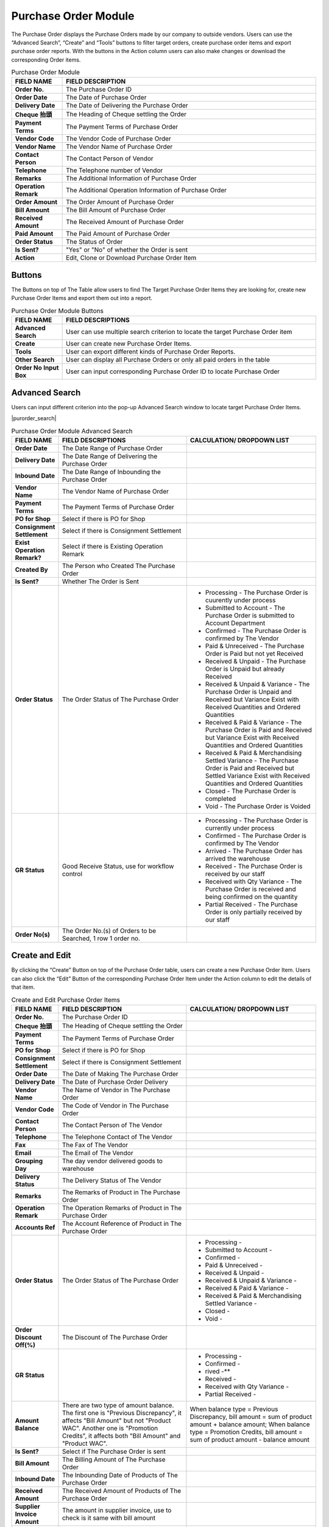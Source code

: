 ************
Purchase Order Module 
************
The Purchase Order displays the Purchase Orders made by our company to outside vendors. Users can use the “Advanced Search”, “Create” and “Tools” buttons to filter target orders, create purchase order items and export purchase order reports. With the buttons in the Action column users can also make changes or download the corresponding Order items.

|purorder|

.. list-table:: Purchase Order Module
    :widths: 10 50
    :header-rows: 1
    :stub-columns: 1

    * - FIELD NAME
      - FIELD DESCRIPTION
    * - Order No.
      - The Purchase Order ID
    * - Order Date
      - The Date of Purchase Order
    * - Delivery Date
      - The Date of Delivering the Purchase Order
    * - Cheque 抬頭
      - The Heading of Cheque settling the Order
    * - Payment Terms
      - The Payment Terms of Purchase Order
    * - Vendor Code
      - The Vendor Code of Purchase Order
    * - Vendor Name
      - The Vendor Name of Purchase Order
    * - Contact Person
      - The Contact Person of Vendor
    * - Telephone
      - The Telephone number of Vendor
    * - Remarks
      - The Additional Information of Purchase Order
    * - Operation Remark
      - The Additional Operation Information of Purchase Order
    * - Order Amount
      - The Order Amount of Purchase Order
    * - Bill Amount
      - The Bill Amount of Purchase Order
    * - Received Amount
      - The Received Amount of Purchase Order
    * - Paid Amount
      - The Paid Amount of Purchase Order
    * - Order Status
      - The Status of Order
    * - Is Sent?
      - "Yes" or "No" of whether the Order is sent
    * - Action
      - Edit, Clone or Download Purchase Order Item
      
Buttons
==================
The Buttons on top of The Table allow users to find The Target Purchase Order Items they are looking for, create new Purchase Order Items and export them out into a report.

|purorder_buttons|

.. list-table:: Purchase Order Module Buttons
    :widths: 10 50
    :header-rows: 1
    :stub-columns: 1

    * - FIELD NAME
      - FIELD DESCRIPTIONS
    * - Advanced Search
      - User can use multiple search criterion to locate the target Purchase Order item
    * - Create
      - User can create new Purchase Order Items.
    * - Tools
      - User can export different kinds of Purchase Order Reports.
    * - Other Search 
      - User can display all Purchase Orders or only all paid orders in the table
    * - Order No Input Box
      - User can input corresponding Purchase Order ID to locate Purchase Order
      
Advanced Search
==================
Users can input different criterion into the pop-up Advanced Search window to locate target Purchase Order Items.

|purorder_search|

.. list-table:: Purchase Order Module Advanced Search
    :widths: 10 50 50
    :header-rows: 1
    :stub-columns: 1

    * - FIELD NAME
      - FIELD DESCRIPTIONS
      - CALCULATION/ DROPDOWN LIST
    * - Order Date
      - The Date Range of Purchase Order
      -
    * - Delivery Date
      - The Date Range of Delivering the Purchase Order
      -
    * - Inbound Date
      - The Date Range of Inbounding the Purchase Order
      -
    * - Vendor Name 
      - The Vendor Name of Purchase Order
      -
    * - Payment Terms
      - The Payment Terms of Purchase Order
      -
    * - PO for Shop
      - Select if there is PO for Shop
      -
    * - Consignment Settlement
      - Select if there is Consignment Settlement
      -
    * - Exist Operation Remark?
      - Select if there is Existing Operation Remark
      -
    * - Created By
      - The Person who Created The Purchase Order
      -
    * - Is Sent?
      - Whether The Order is Sent
      -
    * - Order Status
      - The Order Status of The Purchase Order
      - - Processing - The Purchase Order is cuurently under process
        - Submitted to Account - The Purchase Order is submitted to Account Department
        - Confirmed - The Purchase Order is confirmed by The Vendor
        - Paid & Unreceived - The Purchase Order is Paid but not yet Received
        - Received & Unpaid - The Purchase Order is Unpaid but already Received
        - Received & Unpaid & Variance - The Purchase Order is Unpaid and Received but Variance Exist with Received Quantities and Ordered Quantities
        - Received & Paid & Variance -  The Purchase Order is Paid and Received but Variance Exist with Received Quantities and Ordered Quantities
        - Received & Paid & Merchandising Settled Variance - The Purchase Order is Paid and Received but Settled Variance Exist with Received Quantities and Ordered Quantities
        - Closed - The Purchase Order is completed
        - Void - The Purchase Order is Voided
    * - GR Status
      - Good Receive Status, use for workflow control
      - - Processing - The Purchase Order is currently under process
        - Confirmed - The Purchase Order is confirmed by The Vendor
        - Arrived - The Purchase Order has arrived the warehouse
        - Received - The Purchase Order is received by our staff
        - Received with Qty Variance - The Purchase Order is received and being confirmed on the quantity
        - Partial Received - The Purchase Order is only partially received by our staff
    * - Order No(s)
      - The Order No.(s) of Orders to be Searched, 1 row 1 order no.
      - 

Create and Edit
==================
By clicking the “Create” Button on top of the Purchase Order table, users can create a new Purchase Order Item.
Users can also click the “Edit” Button of the corresponding Purchase Order Item under the Action column to edit the details of that item.

|purorder_create|

|purorder_edit|

.. list-table:: Create and Edit Purchase Order Items
    :widths: 10 50 50
    :header-rows: 1
    :stub-columns: 1

    * - FIELD NAME
      - FIELD DESCRIPTION
      - CALCULATION/ DROPDOWN LIST
    * - Order No.
      - The Purchase Order ID
      -
    * - Cheque 抬頭
      - The Heading of Cheque settling the Order
      -
    * - Payment Terms
      - The Payment Terms of Purchase Order
      -
    * - PO for Shop
      - Select if there is PO for Shop
      -
    * - Consignment Settlement
      - Select if there is Consignment Settlement
      -
    * - Order Date
      - The Date of Making The Purchase Order
      -
    * - Delivery Date
      - The Date of Purchase Order Delivery
      -
    * - Vendor Name
      - The Name of Vendor in The Purchase Order
      -
    * - Vendor Code
      - The Code of Vendor in The Purchase Order
      -
    * - Contact Person
      - The Contact Person of The Vendor
      -
    * - Telephone
      - The Telephone Contact of The Vendor
      -
    * - Fax
      - The Fax of The Vendor
      -
    * - Email
      - The Email of The Vendor
      -
    * - Grouping Day
      - The day vendor delivered goods to warehouse
      -
    * - Delivery Status
      - The Delivery Status of The Vendor
      -
    * - Remarks
      - The Remarks of Product in The Purchase Order
      -
    * - Operation Remark
      - The Operation Remarks of Product in The Purchase Order
      -
    * - Accounts Ref
      - The Account Reference of Product in The Purchase Order
      -
    * - Order Status
      - The Order Status of The Purchase Order
      - - Processing -
        - Submitted to Account -
        - Confirmed -
        - Paid & Unreceived -
        - Received & Unpaid -
        - Received & Unpaid & Variance -
        - Received & Paid & Variance -
        - Received & Paid & Merchandising Settled Variance -
        - Closed -
        - Void -
    * - Order Discount Off(%)
      - The Discount of The Purchase Order
      -
    * - GR Status
      - 
      - - Processing -
        - Confirmed -
        - rived -**
        - Received -
        - Received with Qty Variance -
        - Partial Received -
         
    * - Amount Balance
      - There are two type of amount balance. The first one is "Previous Discrepancy", it affects "Bill Amount" but not "Product WAC". Another one is "Promotion Credits", it affects both "Bill Amount" and "Product WAC".
      - When balance type = Previous Discrepancy, bill amount = sum of product amount + balance amount; When balance type = Promotion Credits, bill amount = sum of product amount - balance amount
    * - Is Sent?
      - Select if The Purchase Order is sent
      - 
    * - Bill Amount
      - The Billing Amount of The Purchase Order
      -
    * - Inbound Date
      - The Inbounding Date of Products of The Purchase Order
      -
    * - Received Amount
      - The Received Amount of Products of The Purchase Order
      -
    * - Supplier Invoice Amount
      - The amount in supplier invoice, use to check is it same with bill amount
      -
    * - Payment Status
      - The Payment Status of The Purchase Order
      -
    * - Paid Amount
      - The Paid Amount of The Purchase Order
      -
    * - Created By
      - The Person created The Purchase Order
      -
    * - Created At
      - The Date of Creating The Purchase Order
      -
      
Purchase Order Report
==================
Users can export Purchase Order Reports from the system by clicking on the “Tools” Button on top of the order list table, then select the type of report to be exported.

|purorder_report|

Purchase Order Report Headings
------------------
Purchase Order Report shows the detailed information of the selected order items exported in Excel File format.
The table below lists out the headings users are going to see in the order reports with brief descriptions attached.

Inbound List Report
------------------
Users can select “Export to Excel” from the dropdown list of the “Tools” button, it displays the details of how different Purchase Orders Items move into our warehouse.

.. list-table:: Inbound List Report
    :widths: 10 50
    :header-rows: 1
    :stub-columns: 1

    * - FIELD NAME
      - FIELD DESCRIPTIONS
    * - ERP單號（採購訂單號）
      - The Purchase Order ID
    * - 入庫類型
      - The Purchase Order Type
    * - 供應商編號
      - The Vendor Code
    * - 貨品編號
      - The Product ID
    * - 入庫數量
      - The Inbound Product Quantity
    * - 預計收貨時間
      - The Estimated Receiving Date of Purchase Order
      
Purchase Order Report
------------------
Users can select “Export Table List” from the dropdown list of the “Tools” button, it displays the details of different Purchase Orders.

.. list-table:: Purchase Order Report
    :widths: 10 50
    :header-rows: 1
    :stub-columns: 1

    * - FIELD NAME
      - FIELD DESCRIPTION
    * - Order No.
      - The Purchase Order ID
    * - Order Date
      - The Date of Purchase Order
    * - Delivery Date
      - The Date or Purchase Order Delivery
    * - Cheque抬頭
      - The Heading of The Cheque
    * - Payment Terms
      - The Payment Terms of Purchase Order
    * - Vendor Code
      - The Vendor ID
    * - Vendor Name
      - The Vendor Name
    * - Contact Person
      - The Contact Person of Vendor
    * - Telephone
      - The Telephone number of Vendor
    * - Remarks
      - The Additional Information of Purchase Order
    * - Operation Remark
      - The Additional Operation Information of Purchase Order
    * - Order Amount
      - The Order Amount of Purchase Order
    * - Bill Amount
      - The Bill Amount of Purchase Order
    * - Received Amount
      - The Received Amount of Purchase Order
    * - Paid Amount
      - The Paid Amount of Purchase Order
    * - Supplier Invoice Amount
      - The Invoice Amount of Supplier for The Purchase Order
    * - Inbound date
      - The Purchase Order Inbound Date
    * - Status
      - The Purchase Order Status
    * - Sent To YF?
      - need to send to warehouse (YF)
    * - Account Ref
      -
    * - Created By
      - The Person Created The Purchase Order
      
MYOB Purchase Order Report
------------------
Users can select “Export MYOB Import List” from the dropdown list of the “Tools” button, it displays ______________________________ .

.. list-table:: MYOB Purchase Order Report
    :widths: 10 50
    :header-rows: 1
    :stub-columns: 1

    * - FIELD NAME
      - FIELD DESCRIPTIONS
    * - Addr 1 - Line 1
      - The First Line of Address (Company Name)
    * - Purchase #
      - The Purchase Order ID
    * - Date
      - The Date of Purchase Order
    * - Supplier Invoice #
      - The Supplier Invoice ID
    * - Delivery Status
      -
    * - Account #
      -
    * - Amount
      -
    * - Inc-Tax Amount
      -
    * - Journal Memo
      -
    * - Non-Tax Amount
      -
    * - Import Duty Amount
      -
    * - Freight Non-Tax Amount
      -
    * - Freight Import Duty Amount
      -
    * - Purchase Status
      - 
    * - Currency Code
      - The Sales Currency of The Purchase Order
    * - Exchange Rate
      - The Exchange Rate of Currency to HKD
    * - Terms - Payment is Due
      -
    * - - Discount Days
      -
    * - - Balance Due Days
      -
    * - - % Discount
      -
    * - Amount Paid
      -
    * - Card ID
      -
    * - Record ID
      -
    * - Promotion Credits
      -
      
Vendor Issue Log Report
------------------
Users can select “Export Vendor Issue Log” from the dropdown list of the “Tools” button, it displays the details of different Purchase Orders.

.. list-table:: Vendor Issue Log Report
    :widths: 10 50
    :header-rows: 1
    :stub-columns: 1

    * - FIELD NAME
      - FIELD DESCRIPTIONS
    * - Inbound date
      - The Inbound Date of Purchase Order
    * - Order No.
      - The Purchase Order Number
    * - Delivery Date
      - The Date of Purchase Order Delivery
    * - Item Code / Barcode
      - The Product ID/Barcode in The Purchase Order
    * - Payment Terms
      - The Payment Terms of Purchase Order
    * - Vendor Code
      - The Vendor ID
    * - Vendor Name
      - The Vendor Name
    * - Created by
      - The Person Created The Purchase Order
    * - Remarks
      - The Additional Information of Purchase Order
    * - Operation Remark
      - The Additional Operation Information of Purchase Order
    * - Account Ref
      -
    * - Order Amount
      - The Order Amount of The Purchase Order
    * - Bill Amount
      - The Billing Amount of Purchase Order
    * - Received Amount
      - The Received Amount of Purchase Order
    * - Paid Amount
      - The Paid Amount of Purchase Order
    * - Status
      - 
    * - Issue Type
      -
    * - Qty (units)
      - The Quantity of Product Ordered in The Purchase Order
    * - Merchant Comment
      -
    * - New PO No. for action
      -
    * - Change GR status to settled
      -
      
Inbound List for WMS
------------------
Users can select “Export for WMS” from the dropdown list of the “Tools” button, it displays the details of different Purchase Orders for WMS.

.. list-table:: Inbound List for WMS
    :widths: 10 50
    :header-rows: 1
    :stub-columns: 1

    * - FIELD NAME
      - FIELD DESCRIPTIONS
    * - Inbound Order SN
      - The Inbound Purchase Order ID
    * - Inbound Type
      - The Type of Purchase Order
    * - Vendor Name
      - The Vendor Name
    * - Item No
      - The Product ID of Products in The Purchase Order
    * - Qty
      - The Quantity of The Product in The Purchase Order
    * - Order Date
      - The Date of Creating The Order
    * - Delivery Date
      - The Date of Purchase Order Delivery
    * - Payment Terms
      - The Purchase Order Terms of Payment
    * - Order Amount
      - The Total Order Amount of The Purchase Order
    * - Case Size
      - The Size of Purchase Order Case


.. |purorder| image:: purorder.JPG
.. |purorder_buttons| image:: purorder_buttons.JPG
.. |purorder_create| image:: purorder_create.JPG
.. |purorder_edit| image:: purorder_edit.JPG
.. |purorder_report| image:: purorder_report.JPG
